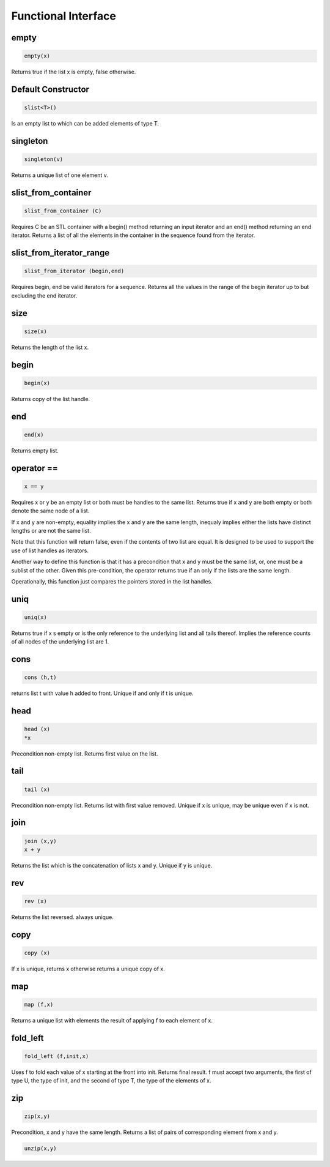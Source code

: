 Functional Interface
====================

empty
-----

.. code-block:: c++

  empty(x)

Returns true if the list x is empty, false otherwise.


Default Constructor
-------------------

.. code-block:: c++

  slist<T>()


Is an empty list to which can be added elements of type T.

singleton
---------

.. code-block:: c++

  singleton(v)

Returns a unique list of one element v.

slist_from_container
--------------------

.. code-block:: c++

  slist_from_container (C)

Requires C be an STL container with a begin() method returning
an input iterator and an end() method returning an end iterator.
Returns a list of all the elements in the container in the sequence
found from the iterator.

slist_from_iterator_range
-------------------------

.. code-block:: c++

  slist_from_iterator (begin,end)

Requires begin, end be valid iterators for a sequence.
Returns all the values in the range of the begin iterator
up to but excluding the end iterator.

size
----

.. code-block:: c++

 size(x)

Returns the length of the list x.

begin
-----

.. code-block:: c++

 begin(x)

Returns copy of the list handle.

end
---

.. code-block:: c++

 end(x)

Returns empty list.

operator ==
-----------

.. code-block:: c++

  x == y

Requires x or y be an empty list or both must be
handles to the same list. Returns true if x and y are
both empty or both denote the same node of a list.

If x and y are non-empty, equality implies the x and
y are the same length, inequaly implies either the
lists have distinct lengths or are not the same list.

Note that this function will return false, even if the
contents of two list are equal. It is designed to be
used to support the use of list handles as iterators.

Another way to define this function is that it has a precondition
that x and y must be the same list, or, one must be a sublist
of the other. Given this pre-condition, the operator returns
true if an only if the lists are the same length.

Operationally, this function just compares the pointers
stored in the list handles.


uniq
----

.. code-block:: c++

 uniq(x)

Returns true if x s empty or is the only reference to the underlying list
and all tails thereof. Implies the reference counts of all nodes
of the underlying list are 1.

cons
----

.. code-block:: c++

  cons (h,t)

returns list t with value h added to front. Unique if and only if t is unique.

head
----

.. code-block:: c++

  head (x)
  *x


Precondition non-empty list. Returns first value on the list.

tail
----

.. code-block:: c++

  tail (x)

Precondition non-empty list. Returns list with first value removed.
Unique if x is unique, may be unique even if x is not.


join
----

.. code-block:: c++

  join (x,y)
  x + y

Returns the list which is the concatenation of lists x and y.
Unique if y is unique.

rev
---

.. code-block:: c++

  rev (x)

Returns the list reversed. always unique.

copy
----

.. code-block:: c++

  copy (x)

If x is unique, returns x otherwise returns a unique copy of x.

map
---

.. code-block:: c++

  map (f,x)

Returns a unique list with elements the result of applying
f to each element of x.

fold_left
---------

.. code-block:: c++

  fold_left (f,init,x)

Uses f to fold each value of x starting at the front into init.
Returns final result. f must accept two arguments,
the first of type U, the type of init, and the second
of type T, the type of the elements of x.

zip
---

.. code-block:: c++

  zip(x,y)

Precondition, x and y have the same length. Returns a list of
pairs of corresponding element from x and y.

.. code-block:: c++

  unzip(x,y)







